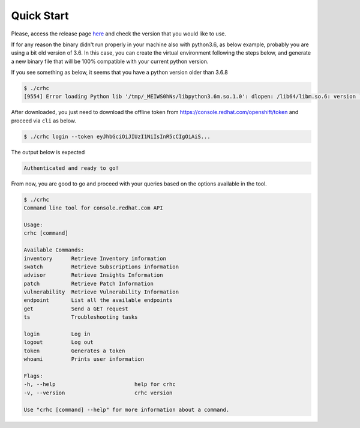 Quick Start
===========

Please, access the release page `here`_ and check the version that you would like to use.

If for any reason the binary didn't run properly in your machine also with python3.6, as below example, probably you are using a bit old version of 3.6. In this case, you can create the virtual environment following the steps below, and generate a new binary file that will be 100% compatible with your current python version.

.. _here: https://github.com/C-RH-C/crhc-cli/releases/latest

If you see something as below, it seems that you have a python version older than 3.6.8

.. code-block::

    $ ./crhc
    [9554] Error loading Python lib '/tmp/_MEIWS0hNs/libpython3.6m.so.1.0': dlopen: /lib64/libm.so.6: version `GLIBC_2.29' not found (required by /tmp/_MEIWS0hNs/libpython3.6m.so.1.0)

After downloaded, you just need to download the offline token from `https://console.redhat.com/openshift/token`_ and proceed via ``cli`` as below.

.. code-block:: sh

    $ ./crhc login --token eyJhbGciOiJIUzI1NiIsInR5cCIgOiAiS...

The output below is expected

.. code-block:: sh

    Authenticated and ready to go!


From now, you are good to go and proceed with your queries based on the options available in the tool.

.. code-block::

    $ ./crhc
    Command line tool for console.redhat.com API

    Usage:
    crhc [command]

    Available Commands:
    inventory      Retrieve Inventory information
    swatch         Retrieve Subscriptions information
    advisor        Retrieve Insights Information
    patch          Retrieve Patch Information
    vulnerability  Retrieve Vulnerability Information
    endpoint       List all the available endpoints
    get            Send a GET request
    ts             Troubleshooting tasks

    login          Log in
    logout         Log out
    token          Generates a token
    whoami         Prints user information

    Flags:
    -h, --help                         help for crhc
    -v, --version                      crhc version

    Use "crhc [command] --help" for more information about a command.


.. _https://console.redhat.com/openshift/token: https://console.redhat.com/openshift/token